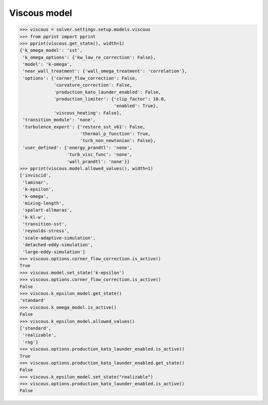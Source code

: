 Viscous model
=============

.. code:: python

    >>> viscous = solver.settings.setup.models.viscous
    >>> from pprint import pprint
    >>> pprint(viscous.get_state(), width=1)
    {'k_omega_model': 'sst',
     'k_omega_options': {'kw_low_re_correction': False},
     'model': 'k-omega',
     'near_wall_treatment': {'wall_omega_treatment': 'correlation'},
     'options': {'corner_flow_correction': False,
                 'curvature_correction': False,
                 'production_kato_launder_enabled': False,
                 'production_limiter': {'clip_factor': 10.0,
                                        'enabled': True},
                 'viscous_heating': False},
     'transition_module': 'none',
     'turbulence_expert': {'restore_sst_v61': False,
                           'thermal_p_function': True,
                           'turb_non_newtonian': False},
     'user_defined': {'energy_prandtl': 'none',
                      'turb_visc_func': 'none',
                      'wall_prandtl': 'none'}}
    >>> pprint(viscous.model.allowed_values(), width=1)
    ['inviscid',
     'laminar',
     'k-epsilon',
     'k-omega',
     'mixing-length',
     'spalart-allmaras',
     'k-kl-w',
     'transition-sst',
     'reynolds-stress',
     'scale-adaptive-simulation',
     'detached-eddy-simulation',
     'large-eddy-simulation']
    >>> viscous.options.corner_flow_correction.is_active()
    True
    >>> viscous.model.set_state('k-epsilon')
    >>> viscous.options.corner_flow_correction.is_active()
    False
    >>> viscous.k_epsilon_model.get_state()
    'standard'
    >>> viscous.k_omega_model.is_active()
    False
    >>> viscous.k_epsilon_model.allowed_values()
    ['standard',
     'realizable',
     'rng']
    >>> viscous.options.production_kato_launder_enabled.is_active()
    True
    >>> viscous.options.production_kato_launder_enabled.get_state()
    False
    >>> viscous.k_epsilon_model.set_state("realizable")
    >>> viscous.options.production_kato_launder_enabled.is_active()
    False
